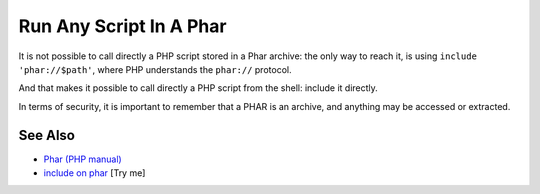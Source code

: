 .. _run-any-script-in-a-phar:

Run Any Script In A Phar
------------------------

.. meta::
	:description:
		Run Any Script In A Phar: It is not possible to call directly a PHP script stored in a Phar archive: the only way to reach it, is using ``include 'phar://$path'``, where PHP understands the ``phar://`` protocol.
	:twitter:card: summary_large_image
	:twitter:site: @exakat
	:twitter:title: Run Any Script In A Phar
	:twitter:description: Run Any Script In A Phar: It is not possible to call directly a PHP script stored in a Phar archive: the only way to reach it, is using ``include 'phar://$path'``, where PHP understands the ``phar://`` protocol
	:twitter:creator: @exakat
	:twitter:image:src: https://php-tips.readthedocs.io/en/latest/_images/run_any_phar_file.png
	:og:image: https://php-tips.readthedocs.io/en/latest/_images/run_any_phar_file.png
	:og:title: Run Any Script In A Phar
	:og:type: article
	:og:description: It is not possible to call directly a PHP script stored in a Phar archive: the only way to reach it, is using ``include 'phar://$path'``, where PHP understands the ``phar://`` protocol
	:og:url: https://php-tips.readthedocs.io/en/latest/tips/run_any_phar_file.html
	:og:locale: en

.. raw:: html

	<script type="application/ld+json">{"@context":"https:\/\/schema.org","@graph":[{"@type":"WebPage","@id":"https:\/\/php-tips.readthedocs.io\/en\/latest\/tips\/run_any_phar_file.html","url":"https:\/\/php-tips.readthedocs.io\/en\/latest\/tips\/run_any_phar_file.html","name":"Run Any Script In A Phar","isPartOf":{"@id":"https:\/\/www.exakat.io\/"},"datePublished":"Sun, 18 May 2025 14:52:19 +0000","dateModified":"Sun, 18 May 2025 14:52:19 +0000","description":"It is not possible to call directly a PHP script stored in a Phar archive: the only way to reach it, is using ``include 'phar:\/\/$path'``, where PHP understands the ``phar:\/\/`` protocol","inLanguage":"en-US","potentialAction":[{"@type":"ReadAction","target":["https:\/\/php-tips.readthedocs.io\/en\/latest\/tips\/run_any_phar_file.html"]}]},{"@type":"WebSite","@id":"https:\/\/www.exakat.io\/","url":"https:\/\/www.exakat.io\/","name":"Exakat","description":"Smart PHP static analysis","inLanguage":"en-US"}]}</script>

It is not possible to call directly a PHP script stored in a Phar archive: the only way to reach it, is using ``include 'phar://$path'``, where PHP understands the ``phar://`` protocol.

And that makes it possible to call directly a PHP script from the shell: include it directly.

In terms of security, it is important to remember that a PHAR is an archive, and anything may be accessed or extracted.

.. image:: ../images/run_any_phar_file.png

See Also
________

* `Phar (PHP manual) <https://www.php.net/manual/en/book.phar.php>`_
* `include on phar <https://3v4l.org/s9jrt>`_ [Try me]

